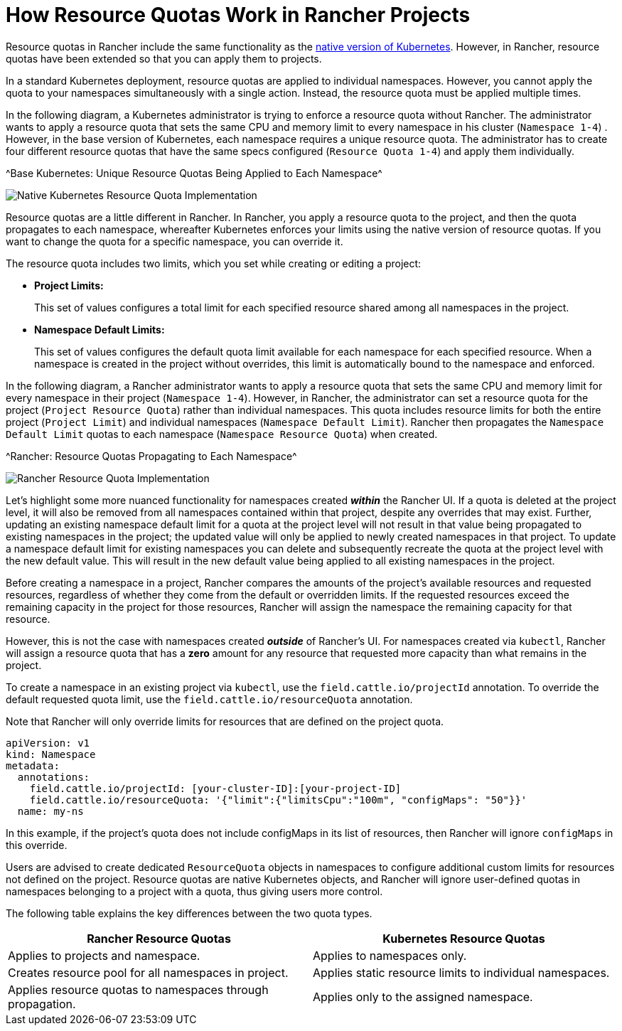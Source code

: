= How Resource Quotas Work in Rancher Projects

+++<head>++++++<link rel="canonical" href="https://ranchermanager.docs.rancher.com/how-to-guides/advanced-user-guides/manage-projects/manage-project-resource-quotas/about-project-resource-quotas">++++++</link>++++++</head>+++

Resource quotas in Rancher include the same functionality as the https://kubernetes.io/docs/concepts/policy/resource-quotas/[native version of Kubernetes]. However, in Rancher, resource quotas have been extended so that you can apply them to projects.

In a standard Kubernetes deployment, resource quotas are applied to individual namespaces. However, you cannot apply the quota to your namespaces simultaneously with a single action. Instead, the resource quota must be applied multiple times.

In the following diagram, a Kubernetes administrator is trying to enforce a resource quota without Rancher. The administrator wants to apply a resource quota that sets the same CPU and memory limit to every namespace in his cluster (`Namespace 1-4`) . However, in the base version of Kubernetes, each namespace requires a unique resource quota. The administrator has to create four different resource quotas that have the same specs configured (`Resource Quota 1-4`) and apply them individually.

^Base Kubernetes: Unique Resource Quotas Being Applied to Each Namespace^

image::/img/kubernetes-resource-quota.svg[Native Kubernetes Resource Quota Implementation]

Resource quotas are a little different in Rancher. In Rancher, you apply a resource quota to the project, and then the quota propagates to each namespace, whereafter Kubernetes enforces your limits using the native version of resource quotas. If you want to change the quota for a specific namespace, you can override it.

The resource quota includes two limits, which you set while creating or editing a project:
+++<a id="project-limits">++++++</a>+++

* *Project Limits:*
+
This set of values configures a total limit for each specified resource shared among all namespaces in the project.

* *Namespace Default Limits:*
+
This set of values configures the default quota limit available for each namespace for each specified resource.
  When a namespace is created in the project without overrides, this limit is automatically bound to the namespace and enforced.

In the following diagram, a Rancher administrator wants to apply a resource quota that sets the same CPU and memory limit for every namespace in their project (`Namespace 1-4`). However, in Rancher, the administrator can set a resource quota for the project (`Project Resource Quota`) rather than individual namespaces. This quota includes resource limits for both the entire project (`Project Limit`) and individual namespaces (`Namespace Default Limit`). Rancher then propagates the `Namespace Default Limit` quotas to each namespace (`Namespace Resource Quota`) when created.

^Rancher: Resource Quotas Propagating to Each Namespace^

image::/img/rancher-resource-quota.png[Rancher Resource Quota Implementation]

Let's highlight some more nuanced functionality for namespaces created *_within_* the Rancher UI. If a quota is deleted at the project level, it will also be removed from all namespaces contained within that project, despite any overrides that may exist. Further, updating an existing namespace default limit for a quota at the project level will not result in that value being propagated to existing namespaces in the project; the updated value will only be applied to newly created namespaces in that project. To update a namespace default limit for existing namespaces you can delete and subsequently recreate the quota at the project level with the new default value. This will result in the new default value being applied to all existing namespaces in the project.

Before creating a namespace in a project, Rancher compares the amounts of the project's available resources and requested resources, regardless of whether they come from the default or overridden limits.
If the requested resources exceed the remaining capacity in the project for those resources, Rancher will assign the namespace the remaining capacity for that resource.

However, this is not the case with namespaces created *_outside_* of Rancher's UI. For namespaces created via `kubectl`, Rancher
will assign a resource quota that has a *zero* amount for any resource that requested more capacity than what remains in the project.

To create a namespace in an existing project via `kubectl`, use the `field.cattle.io/projectId` annotation. To override the default
requested quota limit, use the `field.cattle.io/resourceQuota` annotation.

Note that Rancher will only override limits for resources that are defined on the project quota.

----
apiVersion: v1
kind: Namespace
metadata:
  annotations:
    field.cattle.io/projectId: [your-cluster-ID]:[your-project-ID]
    field.cattle.io/resourceQuota: '{"limit":{"limitsCpu":"100m", "configMaps": "50"}}'
  name: my-ns
----

In this example, if the project's quota does not include configMaps in its list of resources, then Rancher will ignore `configMaps` in this override.

Users are advised to create dedicated `ResourceQuota` objects in namespaces to configure additional custom limits for resources not defined on the project.
Resource quotas are native Kubernetes objects, and Rancher will ignore user-defined quotas in namespaces belonging to a project with a quota,
thus giving users more control.

The following table explains the key differences between the two quota types.

|===
| Rancher Resource Quotas | Kubernetes Resource Quotas

| Applies to projects and namespace.
| Applies to namespaces only.

| Creates resource pool for all namespaces in project.
| Applies static resource limits to individual namespaces.

| Applies resource quotas to namespaces through propagation.
| Applies only to the assigned namespace.
|===
